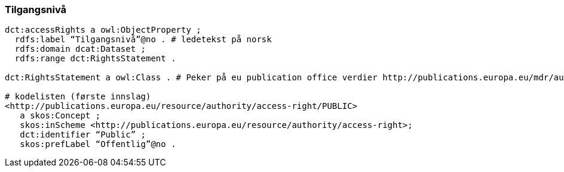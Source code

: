 
=== Tilgangsnivå

----
dct:accessRights a owl:ObjectProperty ;
  rdfs:label “Tilgangsnivå”@no . # ledetekst på norsk
  rdfs:domain dcat:Dataset ;
  rdfs:range dct:RightsStatement .

dct:RightsStatement a owl:Class . # Peker på eu publication office verdier http://publications.europa.eu/mdr/authority/access-right/index.html

# kodelisten (første innslag)
<http://publications.europa.eu/resource/authority/access-right/PUBLIC>
   a skos:Concept ;
   skos:inScheme <http://publications.europa.eu/resource/authority/access-right>;
   dct:identifier “Public” ;
   skos:prefLabel “Offentlig”@no .
----
